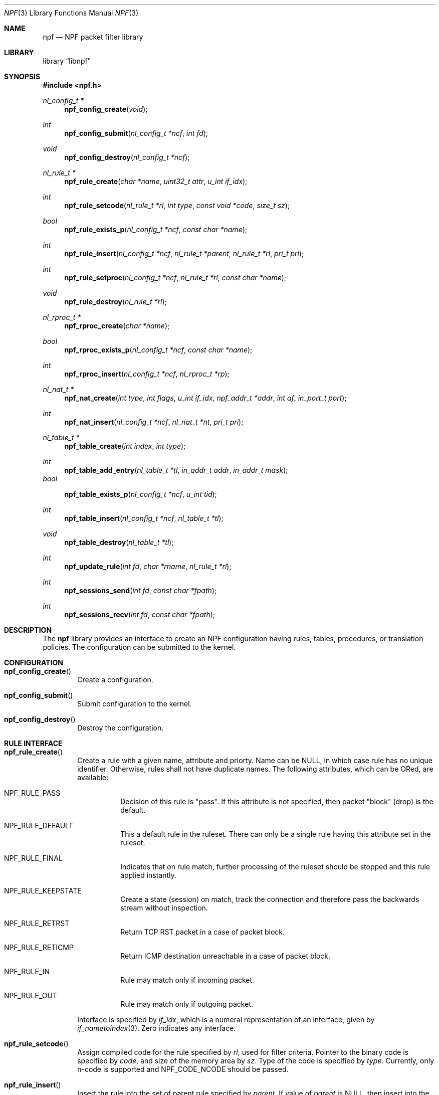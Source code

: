 .\"	$NetBSD: npf.3,v 1.2 2011/02/02 09:05:01 wiz Exp $
.\"
.\" Copyright (c) 2011 The NetBSD Foundation, Inc.
.\" All rights reserved.
.\"
.\" This material is based upon work partially supported by The
.\" NetBSD Foundation under a contract with Mindaugas Rasiukevicius.
.\"
.\" Redistribution and use in source and binary forms, with or without
.\" modification, are permitted provided that the following conditions
.\" are met:
.\" 1. Redistributions of source code must retain the above copyright
.\"    notice, this list of conditions and the following disclaimer.
.\" 2. Redistributions in binary form must reproduce the above copyright
.\"    notice, this list of conditions and the following disclaimer in the
.\"    documentation and/or other materials provided with the distribution.
.\"
.\" THIS SOFTWARE IS PROVIDED BY THE NETBSD FOUNDATION, INC. AND CONTRIBUTORS
.\" ``AS IS'' AND ANY EXPRESS OR IMPLIED WARRANTIES, INCLUDING, BUT NOT LIMITED
.\" TO, THE IMPLIED WARRANTIES OF MERCHANTABILITY AND FITNESS FOR A PARTICULAR
.\" PURPOSE ARE DISCLAIMED.  IN NO EVENT SHALL THE FOUNDATION OR CONTRIBUTORS
.\" BE LIABLE FOR ANY DIRECT, INDIRECT, INCIDENTAL, SPECIAL, EXEMPLARY, OR
.\" CONSEQUENTIAL DAMAGES (INCLUDING, BUT NOT LIMITED TO, PROCUREMENT OF
.\" SUBSTITUTE GOODS OR SERVICES; LOSS OF USE, DATA, OR PROFITS; OR BUSINESS
.\" INTERRUPTION) HOWEVER CAUSED AND ON ANY THEORY OF LIABILITY, WHETHER IN
.\" CONTRACT, STRICT LIABILITY, OR TORT (INCLUDING NEGLIGENCE OR OTHERWISE)
.\" ARISING IN ANY WAY OUT OF THE USE OF THIS SOFTWARE, EVEN IF ADVISED OF THE
.\" POSSIBILITY OF SUCH DAMAGE.
.\"
.Dd February 2, 2011
.Dt NPF 3
.Os
.Sh NAME
.Nm npf
.Nd NPF packet filter library
.Sh LIBRARY
.Lb libnpf
.Sh SYNOPSIS
.In npf.h
.\" ---
.Ft nl_config_t *
.Fn npf_config_create "void"
.Ft int
.Fn npf_config_submit "nl_config_t *ncf" "int fd"
.Ft void
.Fn npf_config_destroy "nl_config_t *ncf"
.\" ---
.Ft nl_rule_t *
.Fn npf_rule_create "char *name" "uint32_t attr" "u_int if_idx"
.Ft int
.Fn npf_rule_setcode "nl_rule_t *rl" "int type" "const void *code" "size_t sz"
.Ft bool
.Fn npf_rule_exists_p "nl_config_t *ncf" "const char *name"
.Ft int
.Fn npf_rule_insert "nl_config_t *ncf" " nl_rule_t *parent" \
"nl_rule_t *rl" "pri_t pri"
.Ft int
.Fn npf_rule_setproc "nl_config_t *ncf" "nl_rule_t *rl" "const char *name"
.Ft void
.Fn npf_rule_destroy "nl_rule_t *rl"
.\" ---
.Ft nl_rproc_t *
.Fn npf_rproc_create "char *name"
.Ft bool
.Fn npf_rproc_exists_p "nl_config_t *ncf" "const char *name"
.Ft int
.Fn npf_rproc_insert "nl_config_t *ncf" "nl_rproc_t *rp"
.\" ---
.Ft nl_nat_t *
.Fn npf_nat_create "int type" "int flags" "u_int if_idx" \
"npf_addr_t *addr" "int af" "in_port_t port"
.Ft int
.Fn npf_nat_insert "nl_config_t *ncf" "nl_nat_t *nt" "pri_t pri"
.\" ---
.Ft nl_table_t *
.Fn npf_table_create "int index" "int type"
.Ft int
.Fn npf_table_add_entry "nl_table_t *tl" "in_addr_t addr" "in_addr_t mask"
.Fa bool
.Fn npf_table_exists_p "nl_config_t *ncf" "u_int tid"
.Ft int
.Fn npf_table_insert "nl_config_t *ncf" "nl_table_t *tl"
.Ft void
.Fn npf_table_destroy "nl_table_t *tl"
.\" ---
.Ft int
.Fn npf_update_rule "int fd" "char *rname" "nl_rule_t *rl"
.Ft int
.Fn npf_sessions_send "int fd" "const char *fpath"
.Ft int
.Fn npf_sessions_recv "int fd" "const char *fpath"
.\" -----
.Sh DESCRIPTION
The
.Nm
library provides an interface to create an NPF configuration having rules,
tables, procedures, or translation policies.
The configuration can be submitted to the kernel.
.\" -----
.Sh CONFIGURATION
.Bl -tag -width 4n
.It Fn npf_config_create
Create a configuration.
.It Fn npf_config_submit
Submit configuration to the kernel.
.It Fn npf_config_destroy
Destroy the configuration.
.El
.\" ---
.Sh RULE INTERFACE
.Bl -tag -width 4n
.It Fn npf_rule_create
Create a rule with a given name, attribute and priorty.
Name can be
.Dv NULL ,
in which case rule has no unique identifier.
Otherwise, rules shall not have duplicate names.
The following attributes, which can be ORed, are available:
.Bl -tag -width indent
.It Dv NPF_RULE_PASS
Decision of this rule is "pass".
If this attribute is not
specified, then packet "block" (drop) is the default.
.It Dv NPF_RULE_DEFAULT
This a default rule in the ruleset.
There can only be a
single rule having this attribute set in the ruleset.
.It Dv NPF_RULE_FINAL
Indicates that on rule match, further processing of the
ruleset should be stopped and this rule applied instantly.
.It Dv NPF_RULE_KEEPSTATE
Create a state (session) on match, track the connection and
therefore pass the backwards stream without inspection.
.It Dv NPF_RULE_RETRST
Return TCP RST packet in a case of packet block.
.It Dv NPF_RULE_RETICMP
Return ICMP destination unreachable in a case of packet block.
.It Dv NPF_RULE_IN
Rule may match only if incoming packet.
.It Dv NPF_RULE_OUT
Rule may match only if outgoing packet.
.El
.Pp
Interface is specified by
.Fa if_idx ,
which is a numeral representation of an
interface, given by
.Xr if_nametoindex 3 .
Zero indicates any interface.
.\" ---
.It Fn npf_rule_setcode
Assign compiled code for the rule specified by
.Fa rl ,
used for filter criteria.
Pointer to the binary code is specified by
.Fa code ,
and size of the memory area by
.Fa sz .
Type of the code is specified by
.Fa type .
Currently, only n-code is supported and
.Dv NPF_CODE_NCODE
should be passed.
.\" ---
.It Fn npf_rule_insert
Insert the rule into the set of parent rule specified by
.Fa parent .
If value of
.Fa parent
is
.Dv NULL ,
then insert into the main ruleset.
.Pp
Priority is the order of the rule in the ruleset.
Lower value means first to process, higher value - last to process.
If multiple rules have the same priority - order is unspecified.
A special constant
.Dv NPF_PRI_NEXT
may be passed to use the value of last used priority incremented by 1.
.It npf_rule_setproc
Set procedure for the specified rule.
.It Fn npf_rule_destroy
Destroy the given rule.
.El
.\" -----
.Sh RULE PROCEDURE INTERFACE
.Bl -tag -width 4n
.It Fn npf_rproc_create
Create a rule procedure with a given
.Fa name .
Name must be unique for each procedure.
.It Fn npf_rproc_insert
Insert rule procedure into the specified configuration.
.El
.\" -----
.Sh TRANSLATION INTERFACE
.Bl -tag -width 4n
.It Fn npf_nat_create
Create a NAT translation policy of a specified type.
There are two types:
.Bl -tag -width indent
.It Dv NPF_NATIN
Inbound NAT policy.
.It Dv NPF_NATOUT
Outbound NAT policy.
.El
.Pp
A bi-directional NAT is obtained by combining two policies.
The following flags are supported:
.Bl -tag -width indent
.It Dv NPF_NAT_PORTS
Indicates to perform port translation.
Otherwise, port translation is not performed and
.Fa port
is ignored.
.It Dv NPF_NAT_PORTMAP
Effective only if
.Dv NPF_NAT_PORTS
flag is set.
Indicates to create a port map and select a random port for translation.
Otherwise, port is translated to the value specified by
.Fa port
is used.
.El
.Pp
Translation address is specified by
.Fa addr ,
and its family by
.Fa fa .
Family must be either
.Dv AF_INET
for IPv4 or
.Dv AF_INET6
for IPv6 address.
.It Fn npf_nat_insert
Insert NAT policy, its rule, into the specified configuration.
.El
.\" -----
.Sh TABLE INTERFACE
.Bl -tag -width 4n
.It Fn npf_table_create
Create NPF table of specified type.
The following types are supported:
.Bl -tag -width indent
.It Dv NPF_TABLE_HASH
Indicates to use hash table for storage.
.It Dv NPF_TABLE_RBTREE
Indicates to use red-black tree for storage.
Table is identified by
.Fa index ,
which should be in the range between 1 and
.Dv NPF_MAX_TABLE_ID .
.El
.It Fn npf_table_add_entry
Add an entry of IPv4 address and mask, specified by
.Fa addr
and
.Fa mask ,
to the table specified by
.Fa tl .
.It Fn npf_table_exists_p
Determine whether table with ID
.Fa tid
exists in the configuration
.Fa ncf .
Return
.Dv true
if exists, and
.Dv false
otherwise.
.It Fn npf_table_insert
Insert table into set of configuration.
Routine performs a check for duplicate table ID.
.It Fn npf_table_destroy
Destroy the specified table.
.El
.\" -----
.Sh TABLE INTERFACE
.Bl -tag -width 4n
.It Fn npf_update_rule
.It Fn npf_sessions_send
Read the file specified by
.Fa fpath ,
and send sessions saved in it to the kernel.
.It Fn npf_sessions_recv
Receive currently loaded session from the kernel, and save them to a file
specified by
.Fa fpath .
.El
.\" -----
.Sh SEE ALSO
.Xr npfctl 8 ,
.Xr npf_ncode 9
.Sh HISTORY
The NPF library first appeared in
.Nx 6.0 .
